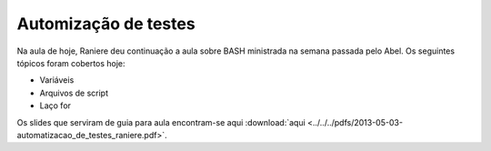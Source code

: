 Automização de testes
=====================

Na aula de hoje, Raniere deu continuação a aula sobre BASH ministrada na semana
passada pelo Abel. Os seguintes tópicos foram cobertos hoje:

* Variáveis
* Arquivos de script
* Laço for

Os slides que serviram de guia para aula encontram-se aqui
:download:`aqui <../../../pdfs/2013-05-03-automatizacao_de_testes_raniere.pdf>`.

.. author:: default
.. categories:: none
.. tags:: none
.. comments::
